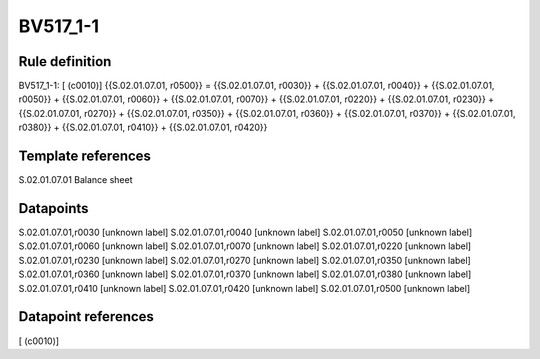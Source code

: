 =========
BV517_1-1
=========

Rule definition
---------------

BV517_1-1: [ (c0010)] {{S.02.01.07.01, r0500}} = {{S.02.01.07.01, r0030}} + {{S.02.01.07.01, r0040}} + {{S.02.01.07.01, r0050}} + {{S.02.01.07.01, r0060}} + {{S.02.01.07.01, r0070}} + {{S.02.01.07.01, r0220}} + {{S.02.01.07.01, r0230}} + {{S.02.01.07.01, r0270}} + {{S.02.01.07.01, r0350}} + {{S.02.01.07.01, r0360}} + {{S.02.01.07.01, r0370}} + {{S.02.01.07.01, r0380}} + {{S.02.01.07.01, r0410}} + {{S.02.01.07.01, r0420}}


Template references
-------------------

S.02.01.07.01 Balance sheet


Datapoints
----------

S.02.01.07.01,r0030 [unknown label]
S.02.01.07.01,r0040 [unknown label]
S.02.01.07.01,r0050 [unknown label]
S.02.01.07.01,r0060 [unknown label]
S.02.01.07.01,r0070 [unknown label]
S.02.01.07.01,r0220 [unknown label]
S.02.01.07.01,r0230 [unknown label]
S.02.01.07.01,r0270 [unknown label]
S.02.01.07.01,r0350 [unknown label]
S.02.01.07.01,r0360 [unknown label]
S.02.01.07.01,r0370 [unknown label]
S.02.01.07.01,r0380 [unknown label]
S.02.01.07.01,r0410 [unknown label]
S.02.01.07.01,r0420 [unknown label]
S.02.01.07.01,r0500 [unknown label]


Datapoint references
--------------------

[ (c0010)]